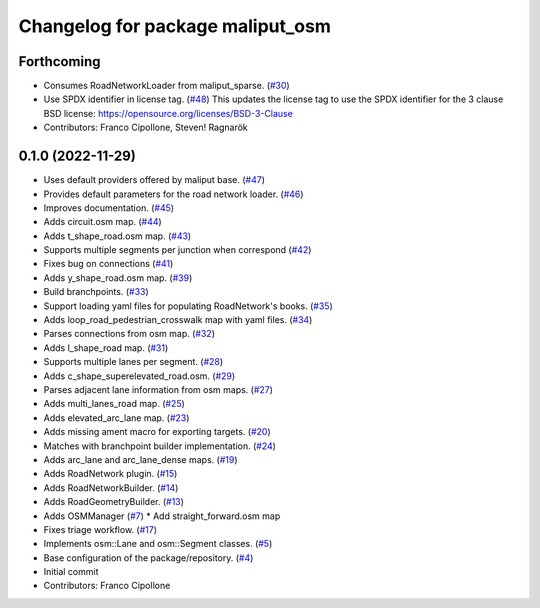 ^^^^^^^^^^^^^^^^^^^^^^^^^^^^^^^^^
Changelog for package maliput_osm
^^^^^^^^^^^^^^^^^^^^^^^^^^^^^^^^^

Forthcoming
-----------
* Consumes RoadNetworkLoader from maliput_sparse. (`#30 <https://github.com/maliput/maliput_osm/issues/30>`_)
* Use SPDX identifier in license tag. (`#48 <https://github.com/maliput/maliput_osm/issues/48>`_)
  This updates the license tag to use the SPDX identifier for the 3 clause BSD license: https://opensource.org/licenses/BSD-3-Clause
* Contributors: Franco Cipollone, Steven! Ragnarök

0.1.0 (2022-11-29)
------------------
* Uses default providers offered by maliput base. (`#47 <https://github.com/maliput/maliput_osm/issues/47>`_)
* Provides default parameters for the road network loader. (`#46 <https://github.com/maliput/maliput_osm/issues/46>`_)
* Improves documentation. (`#45 <https://github.com/maliput/maliput_osm/issues/45>`_)
* Adds circuit.osm map. (`#44 <https://github.com/maliput/maliput_osm/issues/44>`_)
* Adds t_shape_road.osm map. (`#43 <https://github.com/maliput/maliput_osm/issues/43>`_)
* Supports multiple segments per junction when correspond (`#42 <https://github.com/maliput/maliput_osm/issues/42>`_)
* Fixes bug on connections (`#41 <https://github.com/maliput/maliput_osm/issues/41>`_)
* Adds y_shape_road.osm map. (`#39 <https://github.com/maliput/maliput_osm/issues/39>`_)
* Build branchpoints. (`#33 <https://github.com/maliput/maliput_osm/issues/33>`_)
* Support loading yaml files for populating RoadNetwork's books. (`#35 <https://github.com/maliput/maliput_osm/issues/35>`_)
* Adds loop_road_pedestrian_crosswalk map with yaml files. (`#34 <https://github.com/maliput/maliput_osm/issues/34>`_)
* Parses connections from osm map. (`#32 <https://github.com/maliput/maliput_osm/issues/32>`_)
* Adds l_shape_road map. (`#31 <https://github.com/maliput/maliput_osm/issues/31>`_)
* Supports multiple lanes per segment. (`#28 <https://github.com/maliput/maliput_osm/issues/28>`_)
* Adds c_shape_superelevated_road.osm. (`#29 <https://github.com/maliput/maliput_osm/issues/29>`_)
* Parses adjacent lane information from osm maps. (`#27 <https://github.com/maliput/maliput_osm/issues/27>`_)
* Adds multi_lanes_road map. (`#25 <https://github.com/maliput/maliput_osm/issues/25>`_)
* Adds elevated_arc_lane map. (`#23 <https://github.com/maliput/maliput_osm/issues/23>`_)
* Adds missing ament macro for exporting targets. (`#20 <https://github.com/maliput/maliput_osm/issues/20>`_)
* Matches with branchpoint builder implementation. (`#24 <https://github.com/maliput/maliput_osm/issues/24>`_)
* Adds arc_lane and arc_lane_dense maps. (`#19 <https://github.com/maliput/maliput_osm/issues/19>`_)
* Adds RoadNetwork plugin. (`#15 <https://github.com/maliput/maliput_osm/issues/15>`_)
* Adds RoadNetworkBuilder. (`#14 <https://github.com/maliput/maliput_osm/issues/14>`_)
* Adds RoadGeometryBuilder. (`#13 <https://github.com/maliput/maliput_osm/issues/13>`_)
* Adds OSMManager (`#7 <https://github.com/maliput/maliput_osm/issues/7>`_)
  * Add straight_forward.osm map
* Fixes triage workflow. (`#17 <https://github.com/maliput/maliput_osm/issues/17>`_)
* Implements osm::Lane and osm::Segment classes. (`#5 <https://github.com/maliput/maliput_osm/issues/5>`_)
* Base configuration of the package/repository. (`#4 <https://github.com/maliput/maliput_osm/issues/4>`_)
* Initial commit
* Contributors: Franco Cipollone
